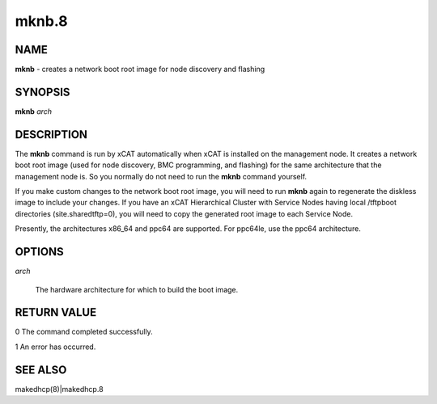 
######
mknb.8
######

.. highlight:: perl


****
NAME
****


\ **mknb**\  - creates a network boot root image for node discovery and flashing


********
SYNOPSIS
********


\ **mknb**\  \ *arch*\ 


***********
DESCRIPTION
***********


The \ **mknb**\  command is run by xCAT automatically when xCAT is installed on the management node.
It creates a network boot root image (used for node discovery, BMC programming, and flashing)
for the same architecture that the management node is.  So you normally do not need to run the 
\ **mknb**\  command yourself.

If you make custom changes to the network boot root image, you will need to run \ **mknb**\  again to regenerate the diskless image to include your changes.  If you have an xCAT Hierarchical Cluster with Service Nodes having local /tftpboot directories (site.sharedtftp=0), you will need to copy the generated root image to each Service Node.

Presently, the architectures x86_64 and ppc64 are supported. For ppc64le, use the ppc64 architecture.


*******
OPTIONS
*******



\ *arch*\ 
 
 The hardware architecture for which to build the boot image.
 



************
RETURN VALUE
************


0 The command completed successfully.

1 An error has occurred.


********
SEE ALSO
********


makedhcp(8)|makedhcp.8

